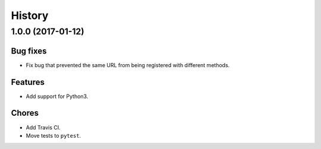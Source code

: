 =======
History
=======
**1.0.0** (2017-01-12)
-------------------------------------------------------------------------------------------------

Bug fixes
~~~~~~~~~

-  Fix bug that prevented the same URL from being registered with different methods. 

Features
~~~~~~~~

- Add support for Python3.


Chores
~~~~~~

- Add Travis CI.
- Move tests to ``pytest``.
